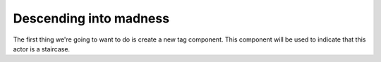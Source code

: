 Descending into madness
=======================

The first thing we're going to want to do is create a new tag component. This component will
be used to indicate that this actor is a staircase.